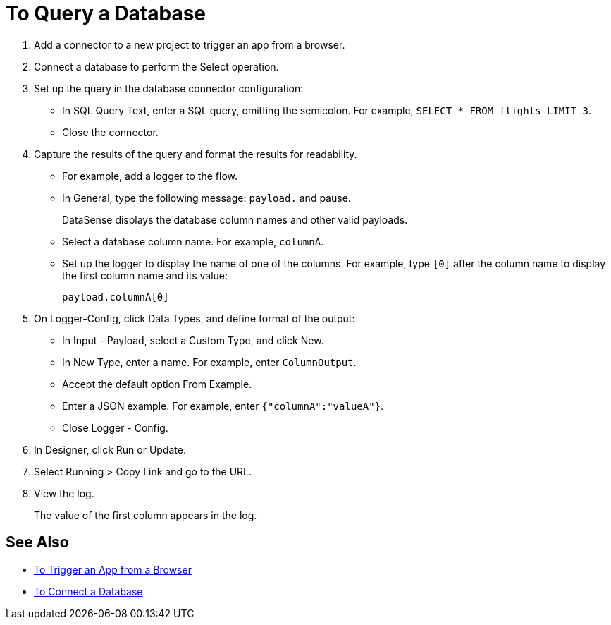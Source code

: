 = To Query a Database

. Add a connector to a new project to trigger an app from a browser. 
. Connect a database to perform the Select operation.
. Set up the query in the database connector configuration:
* In SQL Query Text, enter a SQL query, omitting the semicolon. For example, `SELECT * FROM flights LIMIT 3`. 
* Close the connector.
. Capture the results of the query and format the results for readability. 
* For example, add a logger to the flow.
* In General, type the following message: `payload.` and pause.
+
DataSense displays the database column names and other valid payloads.
+
* Select a database column name. For example, `columnA`.
* Set up the logger to display the name of one of the columns. For example, type `[0]` after the column name to display the first column name and its value:
+
`payload.columnA[0]`
+
. On Logger-Config, click Data Types, and define format of the output:
* In Input -  Payload, select a Custom Type, and click New.
* In New Type, enter a name. For example, enter `ColumnOutput`.
* Accept the default option From Example.
* Enter a JSON example. For example, enter `{"columnA":"valueA"}`.
* Close Logger - Config.
. In Designer, click Run or Update.
. Select Running > Copy Link and go to the URL.
+
. View the log.
+
The value of the first column appears in the log.

== See Also

* link:/connectors/http-to-trigger-app-from-browser[To Trigger an App from a Browser]
* link:/connectors/db-to-connect-database[To Connect a Database]